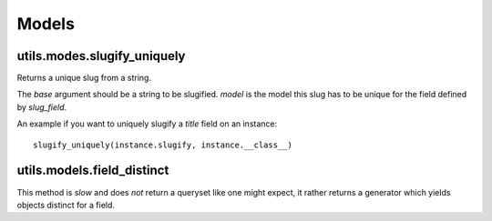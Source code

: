 ######
Models
######

****************************
utils.modes.slugify_uniquely
****************************

Returns a unique slug from a string.

The `base` argument should be a string to be slugified. `model` is the model this
slug has to be unique for the field defined by `slug_field`.

An example if you want to uniquely slugify a `title` field on an instance::

    slugify_uniquely(instance.slugify, instance.__class__)
    
   
***************************
utils.models.field_distinct
***************************

This method is *slow* and does *not* return a queryset like one might expect, it
rather returns a generator which yields objects distinct for a field.
